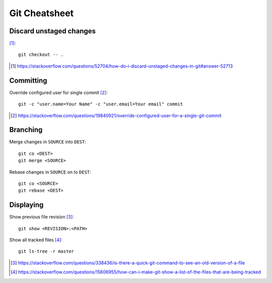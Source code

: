 Git Cheatsheet
================

Discard unstaged changes
---------------------------

[#]_::

	git checkout -- .

.. [#] https://stackoverflow.com/questions/52704/how-do-i-discard-unstaged-changes-in-git#answer-52713

Committing
------------

Override configured user for single commit [#]_::

	git -c "user.name=Your Name" -c "user.email=Your email" commit

.. [#] https://stackoverflow.com/questions/19840921/override-configured-user-for-a-single-git-commit


Branching
---------

Merge changes in ``SOURCE`` into ``DEST``::

	git co <DEST>
	git merge <SOURCE>

Rebase changes in ``SOURCE`` on to ``DEST``::

	git co <SOURCE>
	git rebase <DEST>

Displaying
----------------

Show previous file revision [#]_::

	git show <REVISION>:<PATH>

Show all tracked files [#]_::
	
	git ls-tree -r master

.. [#] https://stackoverflow.com/questions/338436/is-there-a-quick-git-command-to-see-an-old-version-of-a-file
.. [#] https://stackoverflow.com/questions/15606955/how-can-i-make-git-show-a-list-of-the-files-that-are-being-tracked
